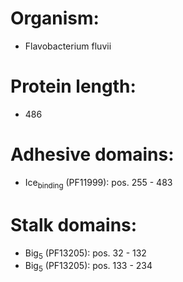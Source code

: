 * Organism:
- Flavobacterium fluvii
* Protein length:
- 486
* Adhesive domains:
- Ice_binding (PF11999): pos. 255 - 483
* Stalk domains:
- Big_5 (PF13205): pos. 32 - 132
- Big_5 (PF13205): pos. 133 - 234

